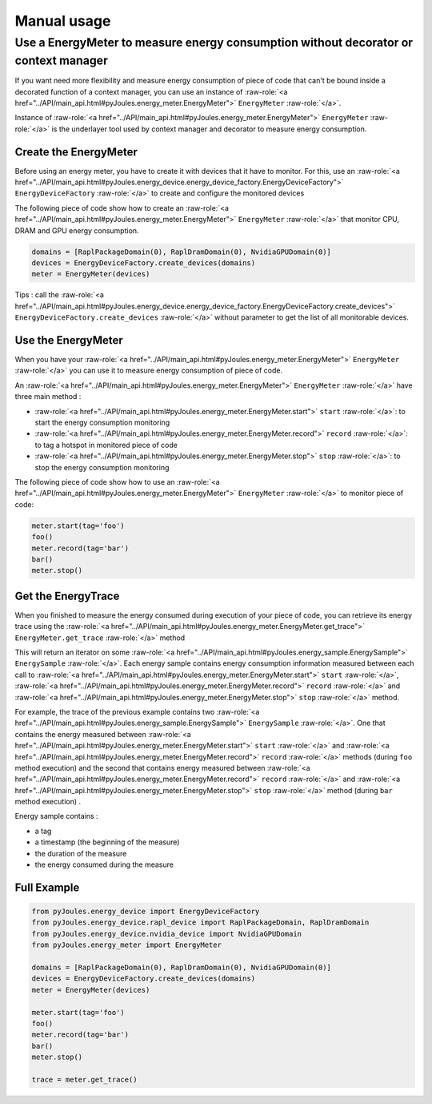Manual usage
************

Use a EnergyMeter to measure energy consumption without decorator or context manager
------------------------------------------------------------------------------------

If you want need more flexibility and measure energy consumption of piece of
code that can't be bound inside a decorated function of a context manager, you
can use an instance of :raw-role:`<a
href="../API/main_api.html#pyJoules.energy_meter.EnergyMeter">` ``EnergyMeter``
:raw-role:`</a>`.

Instance of :raw-role:`<a
href="../API/main_api.html#pyJoules.energy_meter.EnergyMeter">` ``EnergyMeter``
:raw-role:`</a>` is the underlayer tool used by context manager and
decorator to measure energy consumption.

Create the EnergyMeter
^^^^^^^^^^^^^^^^^^^^^^

Before using an energy meter, you have to create it with devices that it have to monitor. For this, use an :raw-role:`<a
href="../API/main_api.html#pyJoules.energy_device.energy_device_factory.EnergyDeviceFactory">` ``EnergyDeviceFactory`` :raw-role:`</a>` to create and configure the monitored devices

The following piece of code show how to create an :raw-role:`<a
href="../API/main_api.html#pyJoules.energy_meter.EnergyMeter">` ``EnergyMeter``
:raw-role:`</a>` that monitor CPU, DRAM and GPU energy consumption.

.. code-block:: python

   domains = [RaplPackageDomain(0), RaplDramDomain(0), NvidiaGPUDomain(0)]
   devices = EnergyDeviceFactory.create_devices(domains)
   meter = EnergyMeter(devices)

Tips : call the :raw-role:`<a href="../API/main_api.html#pyJoules.energy_device.energy_device_factory.EnergyDeviceFactory.create_devices">` ``EnergyDeviceFactory.create_devices`` :raw-role:`</a>` without parameter to get the list of all monitorable devices.

Use the EnergyMeter
^^^^^^^^^^^^^^^^^^^
   
When you have your :raw-role:`<a
href="../API/main_api.html#pyJoules.energy_meter.EnergyMeter">` ``EnergyMeter``
:raw-role:`</a>` you can use it to measure energy consumption of piece of code.

An :raw-role:`<a
href="../API/main_api.html#pyJoules.energy_meter.EnergyMeter">` ``EnergyMeter``
:raw-role:`</a>` have three main method :

- :raw-role:`<a href="../API/main_api.html#pyJoules.energy_meter.EnergyMeter.start">` ``start`` :raw-role:`</a>`: to start the energy consumption monitoring
- :raw-role:`<a href="../API/main_api.html#pyJoules.energy_meter.EnergyMeter.record">` ``record`` :raw-role:`</a>`: to tag a hotspot in monitored piece of code
- :raw-role:`<a href="../API/main_api.html#pyJoules.energy_meter.EnergyMeter.stop">` ``stop`` :raw-role:`</a>`: to stop the energy consumption monitoring

The following piece of code show how to use an :raw-role:`<a
href="../API/main_api.html#pyJoules.energy_meter.EnergyMeter">` ``EnergyMeter``
:raw-role:`</a>` to monitor piece of code: 

.. code-block:: python

   meter.start(tag='foo')
   foo()
   meter.record(tag='bar')
   bar()
   meter.stop()

Get the EnergyTrace
^^^^^^^^^^^^^^^^^^^

When you finished to measure the energy consumed during execution of your piece of code, you can retrieve its energy trace using the :raw-role:`<a href="../API/main_api.html#pyJoules.energy_meter.EnergyMeter.get_trace">` ``EnergyMeter.get_trace`` :raw-role:`</a>` method

This will return an iterator on some :raw-role:`<a href="../API/main_api.html#pyJoules.energy_sample.EnergySample">` ``EnergySample`` :raw-role:`</a>`. Each energy sample contains energy consumption information measured between each call to :raw-role:`<a href="../API/main_api.html#pyJoules.energy_meter.EnergyMeter.start">` ``start`` :raw-role:`</a>`, :raw-role:`<a href="../API/main_api.html#pyJoules.energy_meter.EnergyMeter.record">` ``record`` :raw-role:`</a>` and :raw-role:`<a href="../API/main_api.html#pyJoules.energy_meter.EnergyMeter.stop">` ``stop`` :raw-role:`</a>` method.

For example, the trace of the previous example contains two :raw-role:`<a href="../API/main_api.html#pyJoules.energy_sample.EnergySample">` ``EnergySample`` :raw-role:`</a>`. One that contains the energy measured between :raw-role:`<a href="../API/main_api.html#pyJoules.energy_meter.EnergyMeter.start">` ``start`` :raw-role:`</a>` and :raw-role:`<a href="../API/main_api.html#pyJoules.energy_meter.EnergyMeter.record">` ``record`` :raw-role:`</a>` methods (during ``foo`` method execution) and the second that contains energy measured between :raw-role:`<a href="../API/main_api.html#pyJoules.energy_meter.EnergyMeter.record">` ``record`` :raw-role:`</a>` and :raw-role:`<a href="../API/main_api.html#pyJoules.energy_meter.EnergyMeter.stop">` ``stop`` :raw-role:`</a>` method (during ``bar`` method execution) .

Energy sample contains :

- a tag
- a timestamp (the beginning of the measure)
- the duration of the measure
- the energy consumed during the measure

Full Example
^^^^^^^^^^^^

.. code-block:: python

   from pyJoules.energy_device import EnergyDeviceFactory
   from pyJoules.energy_device.rapl_device import RaplPackageDomain, RaplDramDomain
   from pyJoules.energy_device.nvidia_device import NvidiaGPUDomain
   from pyJoules.energy_meter import EnergyMeter
   
   domains = [RaplPackageDomain(0), RaplDramDomain(0), NvidiaGPUDomain(0)]
   devices = EnergyDeviceFactory.create_devices(domains)
   meter = EnergyMeter(devices)
   
   meter.start(tag='foo')
   foo()
   meter.record(tag='bar')
   bar()
   meter.stop()

   trace = meter.get_trace()

 
